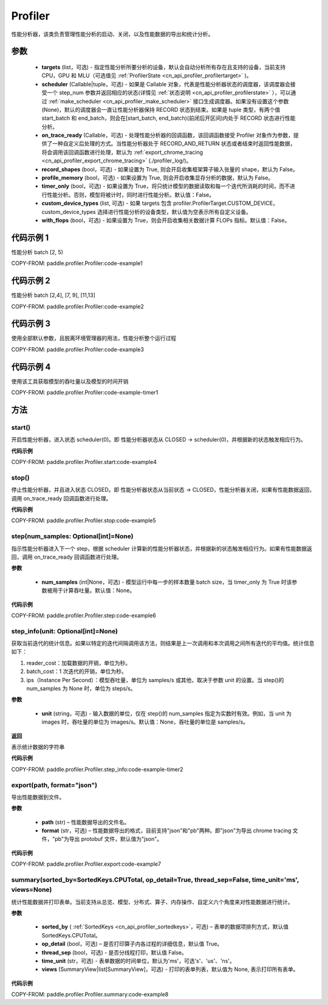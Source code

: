 .. _cn_api_profiler_profiler:

Profiler
---------------------

.. py:class:: paddle.profiler.Profiler(*, targets: Optional[Iterable[ProfilerTarget]]=None, scheduler: Union[Callable[[int], ProfilerState], tuple, None]=None, on_trace_ready: Optional[Callable[..., Any]]=None, record_shapes: Optional[bool] = False, profile_memory: Optional[bool] = False, timer_only: Optional[bool]=False, custom_device_types: Optional[list] = [], with_flops: Optional[bool] = False)

性能分析器，该类负责管理性能分析的启动、关闭，以及性能数据的导出和统计分析。

参数
:::::::::

    - **targets** (list，可选) - 指定性能分析所要分析的设备，默认会自动分析所有存在且支持的设备，当前支持 CPU，GPU 和 MLU（可选值见 :ref:`ProfilerState <cn_api_profiler_profilertarget>` )。
    - **scheduler** (Callable|tuple，可选) - 如果是 Callable 对象，代表是性能分析器状态的调度器，该调度器会接受一个 step_num 参数并返回相应的状态(详情见 :ref:`状态说明 <cn_api_profiler_profilerstate>` ），可以通过 :ref:`make_scheduler <cn_api_profiler_make_scheduler>` 接口生成调度器。如果没有设置这个参数(None)，默认的调度器会一直让性能分析器保持 RECORD 状态到结束。如果是 tuple 类型，有两个值 start_batch 和 end_batch，则会在[start_batch, end_batch)(前闭后开区间)内处于 RECORD 状态进行性能分析。
    - **on_trace_ready** (Callable，可选) - 处理性能分析器的回调函数，该回调函数接受 Profiler 对象作为参数，提供了一种自定义后处理的方式。当性能分析器处于 RECORD_AND_RETURN 状态或者结束时返回性能数据，将会调用该回调函数进行处理，默认为 :ref:`export_chrome_tracing <cn_api_profiler_export_chrome_tracing>` (./profiler_log/)。
    - **record_shapes** (bool，可选) - 如果设置为 True, 则会开启收集框架算子输入张量的 shape，默认为 False。
    - **profile_memory** (bool，可选) - 如果设置为 True, 则会开启收集显存分析的数据，默认为 False。
    - **timer_only** (bool，可选) - 如果设置为 True，将只统计模型的数据读取和每一个迭代所消耗的时间，而不进行性能分析。否则，模型将被计时，同时进行性能分析。默认值：False。
    - **custom_device_types** (list, 可选) - 如果 targets 包含 profiler.ProfilerTarget.CUSTOM_DEVICE，custom_device_types 选择进行性能分析的设备类型，默认值为空表示所有自定义设备。
    - **with_flops** (bool，可选) - 如果设置为 True，则会开启收集相关数据计算 FLOPs 指标。默认值：False。

代码示例 1
::::::::::

性能分析 batch [2, 5)

COPY-FROM: paddle.profiler.Profiler:code-example1

代码示例 2
::::::::::

性能分析 batch [2,4], [7, 9], [11,13]

COPY-FROM: paddle.profiler.Profiler:code-example2

代码示例 3
::::::::::

使用全部默认参数，且脱离环境管理器的用法，性能分析整个运行过程

COPY-FROM: paddle.profiler.Profiler:code-example3

代码示例 4
::::::::::

使用该工具获取模型的吞吐量以及模型的时间开销

COPY-FROM: paddle.profiler.Profiler:code-example-timer1

方法
::::::::::::

start()
'''''''''

开启性能分析器，进入状态 scheduler(0)。即
性能分析器状态从 CLOSED -> scheduler(0)，并根据新的状态触发相应行为。

**代码示例**

COPY-FROM: paddle.profiler.Profiler.start:code-example4


stop()
'''''''''

停止性能分析器，并且进入状态 CLOSED。即
性能分析器状态从当前状态 -> CLOSED，性能分析器关闭，如果有性能数据返回，调用 on_trace_ready 回调函数进行处理。

**代码示例**

COPY-FROM: paddle.profiler.Profiler.stop:code-example5


step(num_samples: Optional[int]=None)
'''''''''

指示性能分析器进入下一个 step，根据 scheduler 计算新的性能分析器状态，并根据新的状态触发相应行为。如果有性能数据返回，调用 on_trace_ready 回调函数进行处理。

**参数**

    - **num_samples** (int|None，可选) - 模型运行中每一步的样本数量 batch size，当 timer_only 为 True 时该参数被用于计算吞吐量。默认值：None。

**代码示例**

COPY-FROM: paddle.profiler.Profiler.step:code-example6


step_info(unit: Optional[int]=None)
'''''''''

获取当前迭代的统计信息。如果以特定的迭代间隔调用该方法，则结果是上一次调用和本次调用之间所有迭代的平均值。统计信息如下：

1. reader_cost：加载数据的开销，单位为秒。

2. batch_cost：1 次迭代的开销，单位为秒。

3. ips（Instance Per Second）：模型吞吐量，单位为 samples/s 或其他，取决于参数 unit 的设置。当 step()的 num_samples 为 None 时，单位为 steps/s。

**参数**

    - **unit** (string，可选) - 输入数据的单位，仅在 step()的 num_samples 指定为实数时有效。例如，当 unit 为 images 时，吞吐量的单位为 images/s。默认值：None，吞吐量的单位是 samples/s。

**返回**

表示统计数据的字符串

**代码示例**

COPY-FROM: paddle.profiler.Profiler.step_info:code-example-timer2


export(path, format="json")
'''''''''

导出性能数据到文件。

**参数**

    - **path** (str) – 性能数据导出的文件名。
    - **format** (str，可选) – 性能数据导出的格式，目前支持"json"和"pb"两种。即"json"为导出 chrome tracing 文件，"pb"为导出 protobuf 文件，默认值为"json"。

**代码示例**

COPY-FROM: paddle.profiler.Profiler.export:code-example7


.. _cn_api_profiler_profiler_summary:

summary(sorted_by=SortedKeys.CPUTotal, op_detail=True, thread_sep=False, time_unit='ms', views=None)
'''''''''

统计性能数据并打印表单。当前支持从总览、模型、分布式、算子、内存操作、自定义六个角度来对性能数据进行统计。

**参数**

    - **sorted_by** ( :ref:`SortedKeys <cn_api_profiler_sortedkeys>`，可选) – 表单的数据项排列方式，默认值 SortedKeys.CPUTotal。
    - **op_detail** (bool，可选) – 是否打印算子内各过程的详细信息，默认值 True。
    - **thread_sep** (bool，可选) - 是否分线程打印，默认值 False。
    - **time_unit** (str，可选) - 表单数据的时间单位，默认为'ms'，可选's'、'us'、'ns'。
    - **views** (SummaryView|list[SummaryView]，可选) - 打印的表单列表，默认值为 None, 表示打印所有表单。


**代码示例**

COPY-FROM: paddle.profiler.Profiler.summary:code-example8
